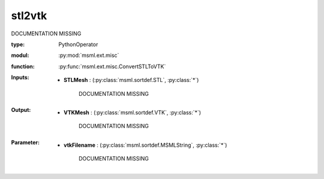 .. role:: red
.. raw:: html

    <style> .red {color: #ff6b59;} </style>

stl2vtk
=======


:red:`DOCUMENTATION MISSING`



:type: PythonOperator
:modul: :py:mod:`msml.ext.misc`
:function: :py:func:`msml.ext.misc.ConvertSTLToVTK`





:Inputs:
    
        * **STLMesh** : (:py:class:`msml.sortdef.STL`, :py:class:`*`)

             :red:`DOCUMENTATION MISSING`
    


:Output:
    
        * **VTKMesh** : (:py:class:`msml.sortdef.VTK`, :py:class:`*`)

             :red:`DOCUMENTATION MISSING`
    


:Parameter:
    
        * **vtkFilename** : (:py:class:`msml.sortdef.MSMLString`, :py:class:`*`)

             :red:`DOCUMENTATION MISSING`
    




